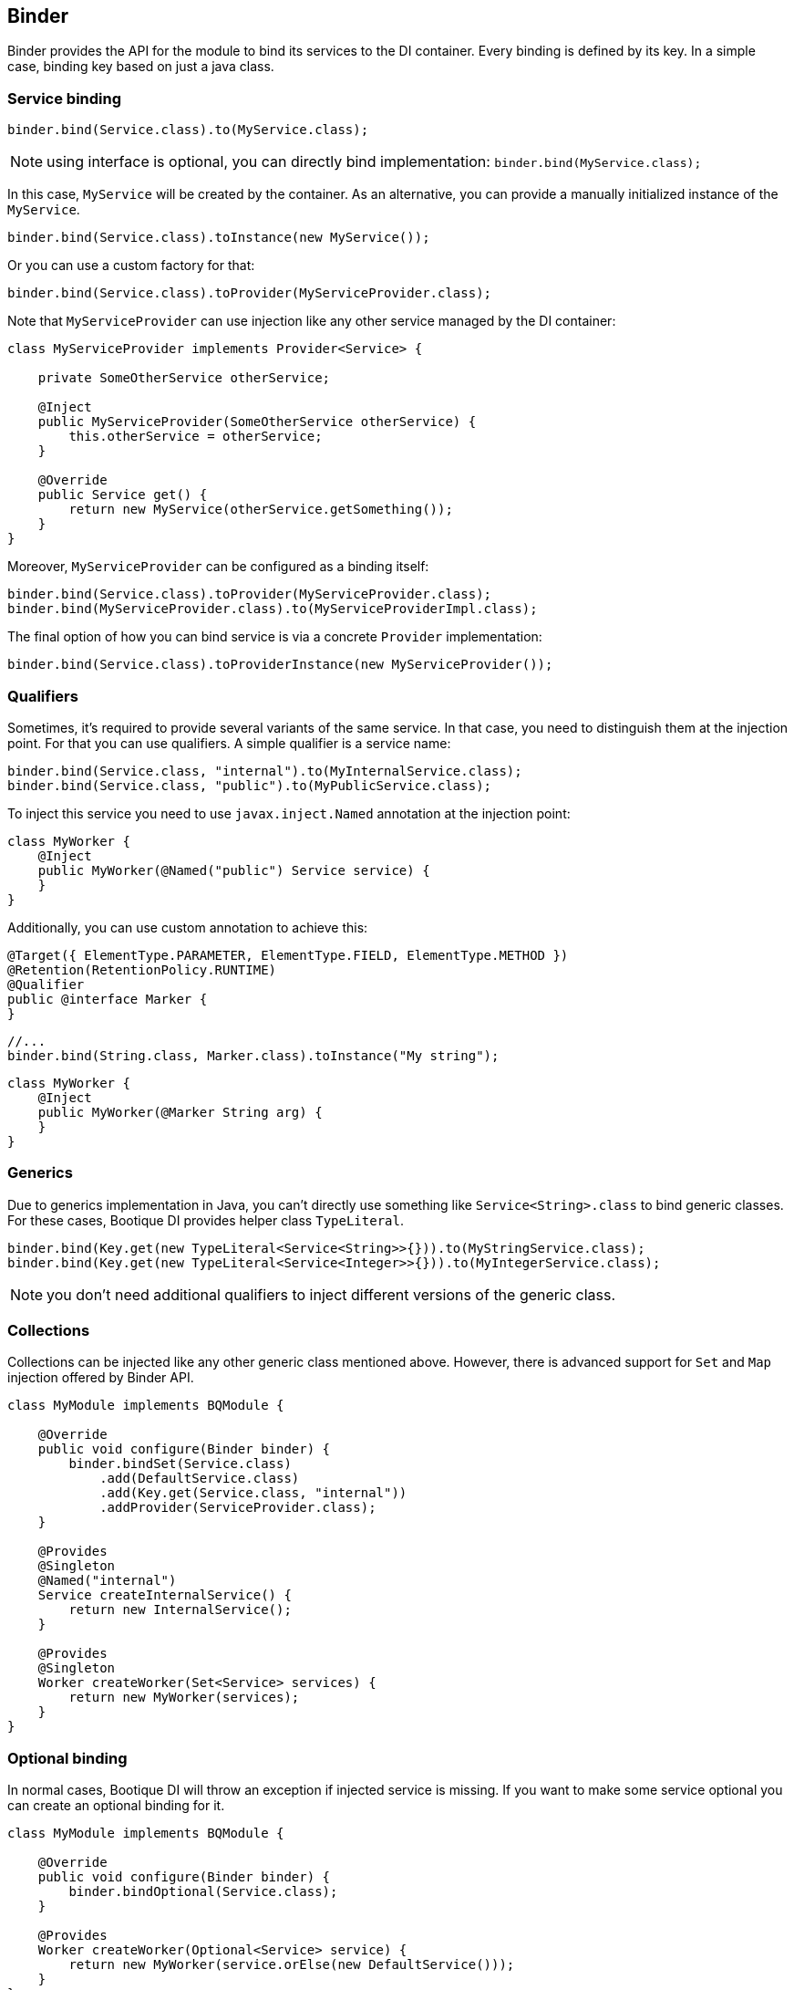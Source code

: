
== Binder

Binder provides the API for the module to bind its services to the DI container.
Every binding is defined by its key. In a simple case, binding key based on just a java class.

=== Service binding

[source,java]
----
binder.bind(Service.class).to(MyService.class);
----

NOTE: using interface is optional, you can directly bind implementation: `binder.bind(MyService.class);`

In this case, `MyService` will be created by the container. As an alternative,
you can provide a manually initialized instance of the `MyService`.

[source,java]
----
binder.bind(Service.class).toInstance(new MyService());
----

Or you can use a custom factory for that:

[source,java]
----
binder.bind(Service.class).toProvider(MyServiceProvider.class);
----

Note that `MyServiceProvider` can use injection like any other service managed
by the DI container:

[source,java]
----
class MyServiceProvider implements Provider<Service> {

    private SomeOtherService otherService;

    @Inject
    public MyServiceProvider(SomeOtherService otherService) {
        this.otherService = otherService;
    }

    @Override
    public Service get() {
        return new MyService(otherService.getSomething());
    }
}
----

Moreover, `MyServiceProvider` can be configured as a binding itself:

[source,java]
----
binder.bind(Service.class).toProvider(MyServiceProvider.class);
binder.bind(MyServiceProvider.class).to(MyServiceProviderImpl.class);
----

The final option of how you can bind service is via a concrete `Provider` implementation:

[source,java]
----
binder.bind(Service.class).toProviderInstance(new MyServiceProvider());
----

=== Qualifiers

Sometimes, it's required to provide several variants of the same service.
In that case, you need to distinguish them at the injection point.
For that you can use qualifiers. A simple qualifier is a service name:

[source,java]
----
binder.bind(Service.class, "internal").to(MyInternalService.class);
binder.bind(Service.class, "public").to(MyPublicService.class);
----

To inject this service you need to use `javax.inject.Named` annotation at the injection point:

[source,java]
----
class MyWorker {
    @Inject
    public MyWorker(@Named("public") Service service) {
    }
}
----

Additionally, you can use custom annotation to achieve this:

[source,java]
----
@Target({ ElementType.PARAMETER, ElementType.FIELD, ElementType.METHOD })
@Retention(RetentionPolicy.RUNTIME)
@Qualifier
public @interface Marker {
}
----

[source,java]
----
//...
binder.bind(String.class, Marker.class).toInstance("My string");
----

[source,java]
----
class MyWorker {
    @Inject
    public MyWorker(@Marker String arg) {
    }
}
----

=== Generics

Due to generics implementation in Java, you can't directly use something like `Service<String>.class` to bind generic classes.
For these cases, Bootique DI provides helper class `TypeLiteral`.

[source,java]
----
binder.bind(Key.get(new TypeLiteral<Service<String>>{})).to(MyStringService.class);
binder.bind(Key.get(new TypeLiteral<Service<Integer>>{})).to(MyIntegerService.class);
----

NOTE: you don't need additional qualifiers to inject different versions of the generic class.

=== Collections

Collections can be injected like any other generic class mentioned above. However, there is advanced support for `Set`
and `Map` injection offered by Binder API.

[source,java]
----
class MyModule implements BQModule {

    @Override
    public void configure(Binder binder) {
        binder.bindSet(Service.class)
            .add(DefaultService.class)
            .add(Key.get(Service.class, "internal"))
            .addProvider(ServiceProvider.class);
    }

    @Provides
    @Singleton
    @Named("internal")
    Service createInternalService() {
        return new InternalService();
    }

    @Provides
    @Singleton
    Worker createWorker(Set<Service> services) {
        return new MyWorker(services);
    }
}
----

=== Optional binding

In normal cases, Bootique DI will throw an exception if injected service is missing.
If you want to make some service optional you can create an optional binding for it.

[source,java]
----
class MyModule implements BQModule {

    @Override
    public void configure(Binder binder) {
        binder.bindOptional(Service.class);
    }

    @Provides
    Worker createWorker(Optional<Service> service) {
        return new MyWorker(service.orElse(new DefaultService()));
    }
}
----
